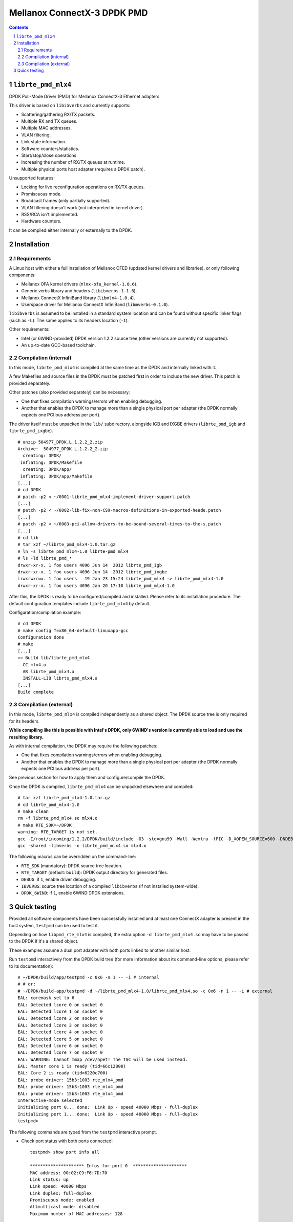 ============================
Mellanox ConnectX-3 DPDK PMD
============================

.. contents::
.. sectnum::

``librte_pmd_mlx4``
===================

DPDK Poll-Mode Driver (PMD) for Mellanox ConnectX-3 Ethernet adapters.

This driver is based on ``libibverbs`` and currently supports:

- Scattering/gathering RX/TX packets.
- Multiple RX and TX queues.
- Multiple MAC addresses.
- VLAN filtering.
- Link state information.
- Software counters/statistics.
- Start/stop/close operations.
- Increasing the number of RX/TX queues at runtime.
- Multiple physical ports host adapter (requires a DPDK patch).
    
Unsupported features:

- Locking for live reconfiguration operations on RX/TX queues.
- Promiscuous mode.
- Broadcast frames (only partially supported).
- VLAN filtering doesn't work (not interpreted in kernel driver).
- RSS/RCA isn't implemented.
- Hardware counters.

It can be compiled either internally or externally to the DPDK.

Installation
============

Requirements
------------

A Linux host with either a full installation of Mellanox OFED (updated
kernel drivers and libraries), or only following components:

- Mellanox OFA kernel drivers (``mlnx-ofa_kernel-1.8.6``).
- Generic verbs library and headers (``libibverbs-1.1.6``).
- Mellanox ConnectX InfiniBand library (``libmlx4-1.0.4``).
- Userspace driver for Mellanox ConnectX InfiniBand (``libmverbs-0.1.0``).

``libibverbs`` is assumed to be installed in a standard system location and
can be found without specific linker flags (such as ``-L``). The same
applies to its headers location (``-I``).

Other requirements:

- Intel (or 6WIND-provided) DPDK version 1.2.2 source tree (other versions
  are currently not supported).
- An up-to-date GCC-based toolchain.

Compilation (internal)
----------------------

In this mode, ``librte_pmd_mlx4`` is compiled at the same time as the DPDK
and internally linked with it.

A few Makefiles and source files in the DPDK must be patched first in order
to include the new driver. This patch is provided separately.

Other patches (also provided separately) can be necessary:

- One that fixes compilation warnings/errors when enabling debugging.
- Another that enables the DPDK to manage more than a single physical port
  per adapter (the DPDK normally expects one PCI bus address per port).

The driver itself must be unpacked in the ``lib/`` subdirectory, alongside
IGB and IXGBE drivers (``librte_pmd_igb`` and ``librte_pmd_ixgbe``).

::

 # unzip 504977_DPDK.L.1.2.2_2.zip 
 Archive:  504977_DPDK.L.1.2.2_2.zip
   creating: DPDK/
  inflating: DPDK/Makefile           
   creating: DPDK/app/
  inflating: DPDK/app/Makefile
 [...]
 # cd DPDK
 # patch -p2 < ~/0001-librte_pmd_mlx4-implement-driver-support.patch
 [...]
 # patch -p2 < ~/0002-lib-fix-non-C99-macros-definitions-in-exported-heade.patch
 [...]
 # patch -p2 < ~/0003-pci-allow-drivers-to-be-bound-several-times-to-the-s.patch
 [...]
 # cd lib
 # tar xzf ~/librte_pmd_mlx4-1.0.tar.gz
 # ln -s librte_pmd_mlx4-1.0 librte-pmd_mlx4
 # ls -ld librte_pmd_*
 drwxr-xr-x. 1 foo users 4096 Jun 14  2012 librte_pmd_igb
 drwxr-xr-x. 1 foo users 4096 Jun 14  2012 librte_pmd_ixgbe
 lrwxrwxrwx. 1 foo users   19 Jan 23 15:24 librte_pmd_mlx4 -> librte_pmd_mlx4-1.0
 drwxr-xr-x. 1 foo users 4096 Jan 20 17:10 librte_pmd_mlx4-1.0

After this, the DPDK is ready to be configured/compiled and installed. Please
refer to its installation procedure. The default configuration templates
include ``librte_pmd_mlx4`` by default.

Configuration/compilation example::

 # cd DPDK
 # make config T=x86_64-default-linuxapp-gcc
 Configuration done
 # make
 [...]
 == Build lib/librte_pmd_mlx4
   CC mlx4.o
   AR librte_pmd_mlx4.a
   INSTALL-LIB librte_pmd_mlx4.a
 [...]
 Build complete

Compilation (external)
----------------------

In this mode, ``librte_pmd_mlx4`` is compiled independently as a shared
object. The DPDK source tree is only required for its headers.

**While compiling like this is possible with Intel's DPDK, only 6WIND's
version is currently able to load and use the resulting library.**

As with internal compilation, the DPDK may require the following patches:

- One that fixes compilation warnings/errors when enabling debugging.
- Another that enables the DPDK to manage more than a single physical port
  per adapter (the DPDK normally expects one PCI bus address per port).

See previous section for how to apply them and configure/compile the DPDK.

Once the DPDK is compiled, ``librte_pmd_mlx4`` can be unpacked elsewhere and
compiled::

 # tar xzf librte_pmd_mlx4-1.0.tar.gz
 # cd librte_pmd_mlx4-1.0
 # make clean
 rm -f librte_pmd_mlx4.so mlx4.o
 # make RTE_SDK=~/DPDK
 warning: RTE_TARGET is not set.
 gcc -I/root/incoming/1.2.2/DPDK/build/include -O3 -std=gnu99 -Wall -Wextra -fPIC -D_XOPEN_SOURCE=600 -DNDEBUG -UPEDANTIC   -c -o mlx4.o mlx4.c
 gcc -shared -libverbs -o librte_pmd_mlx4.so mlx4.o

The following macros can be overridden on the command-line:

- ``RTE_SDK`` (mandatory): DPDK source tree location.
- ``RTE_TARGET`` (default: ``build``): DPDK output directory for generated
  files.
- ``DEBUG``: if ``1``, enable driver debugging.
- ``IBVERBS``: source tree location of a compiled ``libibverbs`` (if not
  installed system-wide).
- ``DPDK_6WIND``: if ``1``, enable 6WIND DPDK extensions.

Quick testing
=============

Provided all software components have been successfully installed and at least
one ConnectX adapter is present in the host system, ``testpmd`` can be used to
test it.

Depending on how ``libpmd_rte_mlx4`` is compiled, the extra option ``-d
librte_pmd_mlx4.so`` may have to be passed to the DPDK if it's a shared
object.

These examples assume a dual port adapter with both ports linked to another
similar host.

Run ``testpmd`` interactively from the DPDK build tree (for more information
about its command-line options, please refer to its documentation)::

 # ~/DPDK/build/app/testpmd -c 0x6 -n 1 -- -i # internal
 # # or:
 # ~/DPDK/build-app/testpmd -d ~/librte_pmd_mlx4-1.0/librte_pmd_mlx4.so -c 0x6 -n 1 -- -i # external
 EAL: coremask set to 6
 EAL: Detected lcore 0 on socket 0
 EAL: Detected lcore 1 on socket 0
 EAL: Detected lcore 2 on socket 0
 EAL: Detected lcore 3 on socket 0
 EAL: Detected lcore 4 on socket 0
 EAL: Detected lcore 5 on socket 0
 EAL: Detected lcore 6 on socket 0
 EAL: Detected lcore 7 on socket 0
 EAL: WARNING: Cannot mmap /dev/hpet! The TSC will be used instead.
 EAL: Master core 1 is ready (tid=66c12800)
 EAL: Core 2 is ready (tid=6220c700)
 EAL: probe driver: 15b3:1003 rte_mlx4_pmd
 EAL: probe driver: 15b3:1003 rte_mlx4_pmd
 EAL: probe driver: 15b3:1003 rte_mlx4_pmd
 Interactive-mode selected
 Initializing port 0... done:  Link Up - speed 40000 Mbps - full-duplex
 Initializing port 1... done:  Link Up - speed 40000 Mbps - full-duplex
 testpmd> 

The following commands are typed from the ``testpmd`` interactive prompt.

- Check port status with both ports connected::

   testpmd> show port info all

   ********************* Infos for port 0  *********************
   MAC address: 00:02:C9:F6:7D:70
   Link status: up
   Link speed: 40000 Mbps
   Link duplex: full-duplex
   Promiscuous mode: enabled
   Allmulticast mode: disabled
   Maximum number of MAC addresses: 128

   ********************* Infos for port 1  *********************
   MAC address: 00:02:C9:F6:7D:71
   Link status: up
   Link speed: 40000 Mbps
   Link duplex: full-duplex
   Promiscuous mode: enabled
   Allmulticast mode: disabled
   Maximum number of MAC addresses: 128
   testpmd>

- Check port status after disconnecting one of them::

   testpmd> show port info all

   ********************* Infos for port 0  *********************
   MAC address: 00:02:C9:F6:7D:70
   Link status: down
   Link speed: 10000 Mbps
   Link duplex: full-duplex
   Promiscuous mode: enabled
   Allmulticast mode: disabled
   Maximum number of MAC addresses: 128

   ********************* Infos for port 1  *********************
   MAC address: 00:02:C9:F6:7D:71
   Link status: up
   Link speed: 40000 Mbps
   Link duplex: full-duplex
   Promiscuous mode: enabled
   Allmulticast mode: disabled
   Maximum number of MAC addresses: 128
   testpmd>

- Plug it back and start basic forwarding between the two ports::

   testpmd> start
     io packet forwarding - CRC stripping disabled - packets/burst=16
     nb forwarding cores=1 - nb forwarding ports=2
     RX queues=1 - RX desc=128 - RX free threshold=0
     RX threshold registers: pthresh=8 hthresh=8 wthresh=4
     TX queues=1 - TX desc=512 - TX free threshold=0
     TX threshold registers: pthresh=36 hthresh=0 wthresh=0
     TX RS bit threshold=0
   testpmd>

- On the other host (under Linux), enable both interfaces, run ``tcpdump`` on
  one of them and send a ping through the other one::

   other# ifconfig eth4 up
   other# ifconfig eth5 up
   other# arp -s -i eth4 1.2.3.4 00:02:C9:F6:7D:71
   other# tpcdump -nvei eth5 &
   [1] 27404
   tcpdump: WARNING: eth5: no IPv4 address assigned
   tcpdump: listening on eth5, link-type EN10MB (Ethernet), capture size 65535 bytes
   other# ping -c1 -I eth4 1.2.3.4
   PING 1.2.3.4 (1.2.3.4) from 10.16.0.173 eth4: 56(84) bytes of data.
   17:42:06.611598 00:02:c9:f6:7d:31 > 00:02:c9:f6:7d:71, ethertype IPv4 (0x0800), length 98: (tos 0x0, ttl 64, id 0, offset 0, flags [DF], proto ICMP (1), length 84)
       10.16.0.173 > 1.2.3.4: ICMP echo request, id 17003, seq 1, length 64

   ^C
   --- 1.2.3.4 ping statistics ---
   1 packets transmitted, 0 received, 100% packet loss, time 2510ms

  The packet goes through unchanged.

- Display ports statistics::

   testpmd> show port stats all

     ######################## NIC statistics for port 0  ########################
     RX-packets: 0          RX-errors: 0         RX-bytes: 0
     TX-packets: 1          TX-errors: 0         TX-bytes: 98
     ############################################################################

     ######################## NIC statistics for port 1  ########################
     RX-packets: 1          RX-errors: 0         RX-bytes: 98
     TX-packets: 0          TX-errors: 0         TX-bytes: 0
     ############################################################################
   testpmd>
